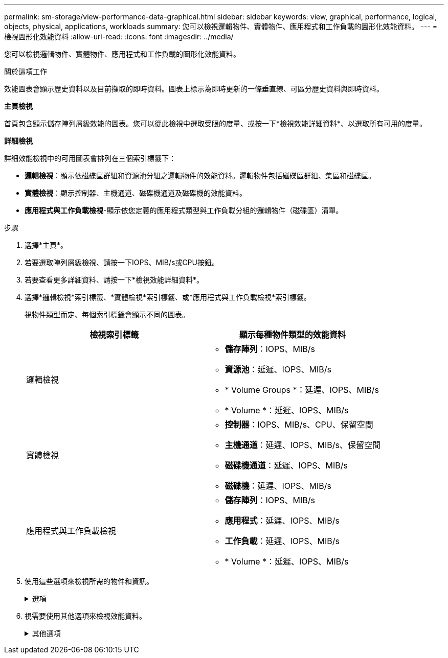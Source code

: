 ---
permalink: sm-storage/view-performance-data-graphical.html 
sidebar: sidebar 
keywords: view, graphical, performance, logical, objects, physical, applications, workloads 
summary: 您可以檢視邏輯物件、實體物件、應用程式和工作負載的圖形化效能資料。 
---
= 檢視圖形化效能資料
:allow-uri-read: 
:icons: font
:imagesdir: ../media/


[role="lead"]
您可以檢視邏輯物件、實體物件、應用程式和工作負載的圖形化效能資料。

.關於這項工作
效能圖表會顯示歷史資料以及目前擷取的即時資料。圖表上標示為即時更新的一條垂直線、可區分歷史資料與即時資料。

*主頁檢視*

首頁包含顯示儲存陣列層級效能的圖表。您可以從此檢視中選取受限的度量、或按一下*檢視效能詳細資料*、以選取所有可用的度量。

*詳細檢視*

詳細效能檢視中的可用圖表會排列在三個索引標籤下：

* *邏輯檢視*：顯示依磁碟區群組和資源池分組之邏輯物件的效能資料。邏輯物件包括磁碟區群組、集區和磁碟區。
* *實體檢視*：顯示控制器、主機通道、磁碟機通道及磁碟機的效能資料。
* *應用程式與工作負載檢視*-顯示依您定義的應用程式類型與工作負載分組的邏輯物件（磁碟區）清單。


.步驟
. 選擇*主頁*。
. 若要選取陣列層級檢視、請按一下IOPS、MIB/s或CPU按鈕。
. 若要查看更多詳細資料、請按一下*檢視效能詳細資料*。
. 選擇*邏輯檢視*索引標籤、*實體檢視*索引標籤、或*應用程式與工作負載檢視*索引標籤。
+
視物件類型而定、每個索引標籤會顯示不同的圖表。

+
[cols="2*"]
|===
| 檢視索引標籤 | 顯示每種物件類型的效能資料 


 a| 
邏輯檢視
 a| 
** *儲存陣列*：IOPS、MIB/s
** *資源池*：延遲、IOPS、MIB/s
** * Volume Groups *：延遲、IOPS、MIB/s
** * Volume *：延遲、IOPS、MIB/s




 a| 
實體檢視
 a| 
** *控制器*：IOPS、MIB/s、CPU、保留空間
** *主機通道*：延遲、IOPS、MIB/s、保留空間
** *磁碟機通道*：延遲、IOPS、MIB/s
** *磁碟機*：延遲、IOPS、MIB/s




 a| 
應用程式與工作負載檢視
 a| 
** *儲存陣列*：IOPS、MIB/s
** *應用程式*：延遲、IOPS、MIB/s
** *工作負載*：延遲、IOPS、MIB/s
** * Volume *：延遲、IOPS、MIB/s


|===
. 使用這些選項來檢視所需的物件和資訊。
+
.選項
[%collapsible]
====
[cols="2*"]
|===
| 檢視物件的選項 | 說明 


 a| 
展開藥櫃以查看物件清單。
 a| 
_Navigation資料匣_包含儲存物件、例如資源池、磁碟區群組和磁碟機。

按一下藥櫃以檢視藥櫃中的物件清單。



 a| 
選取要檢視的物件。
 a| 
選取每個物件左側的核取方塊、以選擇您要檢視的效能資料。



 a| 
使用篩選器尋找物件名稱或部分名稱。
 a| 
在「篩選」方塊中、輸入物件名稱或部分名稱、以便僅列出藥櫃中的物件。



 a| 
選取物件後、按一下*重新整理圖表*。
 a| 
從抽屜中選取物件後、選取*重新整理圖表*以檢視所選項目的圖形資料。



 a| 
隱藏或顯示圖表
 a| 
選取要隱藏或顯示圖表的圖表標題。

|===
====
. 視需要使用其他選項來檢視效能資料。
+
.其他選項
[%collapsible]
====
[cols="2*"]
|===
| 選項 | 說明 


 a| 
時間範圍
 a| 
選取您要檢視的時間長度（5分鐘、1小時、8小時、1天、7天、 或30天）。預設值為1小時。


NOTE: 在30天的時間內載入效能資料可能需要數分鐘的時間。請勿在載入資料時離開網頁、重新整理網頁或關閉瀏覽器。



 a| 
資料點詳細資料
 a| 
將游標停留在圖表上、即可查看特定資料點的度量。



 a| 
捲軸
 a| 
使用圖表下方的捲軸檢視較早或較晚的時間範圍。



 a| 
縮放列
 a| 
在圖表下方、拖曳縮放列控點以縮小時間範圍。變焦列越寬、圖表的細節就越精細。

若要重設圖表、請選取其中一個時間範圍選項。



 a| 
拖放
 a| 
在圖表上、將游標從某個時間點拖曳到另一個時間點、以放大時間範圍。

若要重設圖表、請選取其中一個時間範圍選項。

|===
====

